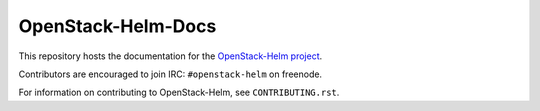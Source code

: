 ===================
OpenStack-Helm-Docs
===================

This repository hosts the documentation for the
`OpenStack-Helm project <https://github.com/openstack/openstack-helm>`_.

Contributors are encouraged to join IRC: ``#openstack-helm`` on freenode.

For information on contributing to OpenStack-Helm, see ``CONTRIBUTING.rst``.
